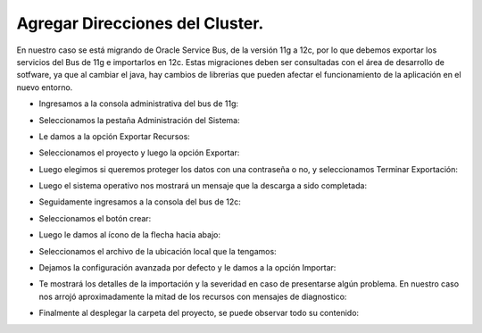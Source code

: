 Agregar Direcciones del Cluster.
========


En nuestro caso se está migrando de Oracle Service Bus, de la versión 11g a 12c, por lo que debemos exportar los servicios del Bus de 11g e importarlos en 12c. Estas migraciones deben ser consultadas con el área de desarrollo de sotfware, ya que al cambiar el java, hay cambios de librerias que pueden afectar el funcionamiento de la aplicación en el nuevo entorno.

- Ingresamos a la consola administrativa del bus de 11g: 


.. image:: ../imagenes/servicios/14-03-201916-10-19.png


- Seleccionamos la pestaña Administración del Sistema:  


.. image:: ../imagenes/servicios/14-03-201916-10-49.png


- Le damos a la opción Exportar Recursos:


.. image:: ../imagenes/servicios/14-03-201916-12-06.png


- Seleccionamos el proyecto y luego la opción Exportar:


.. image:: ../imagenes/servicios/14-03-201916-12-34.png


- Luego elegimos si queremos proteger los datos con una contraseña o no, y seleccionamos Terminar Exportación:


.. image:: ../imagenes/servicios/14-03-201916-13-02.png


- Luego el sistema operativo nos mostrará un mensaje que la descarga a sido completada:


.. image:: ../imagenes/servicios/14-03-201916-14-00.png


- Seguidamente ingresamos a la consola del bus de 12c:


.. image:: ../imagenes/servicios/14-03-201916-16-04.png


- Seleccionamos el botón crear:


.. image:: ../imagenes/servicios/14-03-201916-21-56.png


- Luego le damos al ícono de la flecha hacia abajo:


.. image:: ../imagenes/servicios/14-03-201916-23-09.png


- Seleccionamos el archivo de la ubicación local que la tengamos:


.. image:: ../imagenes/servicios/14-03-201916-23-31.png


.. image:: ../imagenes/servicios/14-03-201916-24-05.png


- Dejamos la configuración avanzada por defecto y le damos a la opción Importar:


.. image:: ../imagenes/servicios/14-03-201916-24-38.png


- Te mostrará los detalles de la importación y la severidad en caso de presentarse algún problema. En nuestro caso nos arrojó aproximadamente la mitad de los recursos con mensajes de diagnostico:


.. image:: ../imagenes/servicios/14-03-201916-27-06.png


- Finalmente al desplegar la carpeta del proyecto, se puede observar todo su contenido:


.. image:: ../imagenes/servicios/14-03-201916-27-56.png
